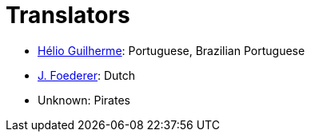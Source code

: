 = Translators
ifdef::env-github[:outfilesuffix: .adoc]

- https://github.com/HelioGuilherme66[Hélio Guilherme]: Portuguese, Brazilian Portuguese
- https://github.com/JFoederer[J. Foederer]: Dutch
- Unknown: Pirates
